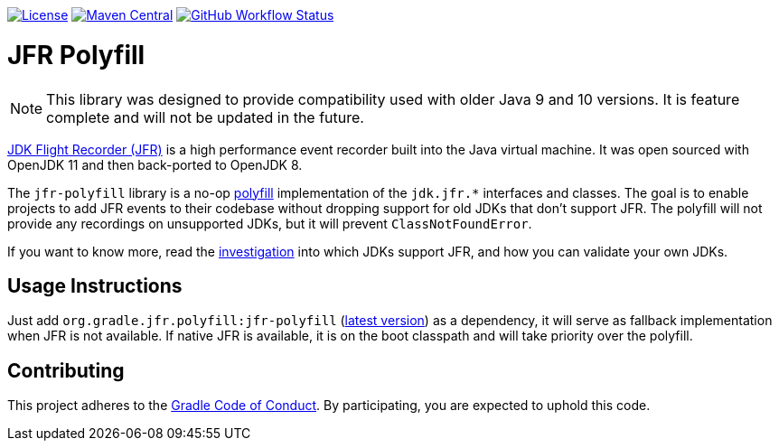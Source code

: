 https://github.com/gradle/jfr-polyfill/blob/master/LICENSE[image:https://img.shields.io/badge/License-GPLv2%20%2B%20Classpath%20exception-blue[License]]
https://central.sonatype.com/artifact/org.gradle.jfr.polyfill/jfr-polyfill[image:https://img.shields.io/maven-central/v/org.gradle.jfr.polyfill/jfr-polyfill.svg?label=Maven%20Central[Maven Central]]
https://github.com/gradle/jfr-polyfill/actions/workflows/verify.yml[image:https://github.com/gradle/jfr-polyfill/actions/workflows/verify.yml/badge.svg?branch=main[GitHub Workflow Status]]

= JFR Polyfill

NOTE: This library was designed to provide compatibility used with older Java 9 and 10 versions. It is feature complete and will not be updated in the future.

https://en.wikipedia.org/wiki/JDK_Flight_Recorder[JDK Flight Recorder (JFR)] is a high performance event recorder built into the Java virtual machine.
It was open sourced with OpenJDK 11 and then back-ported to OpenJDK 8.

The `jfr-polyfill` library is a no-op https://en.wikipedia.org/wiki/Polyfill_(programming)[polyfill] implementation of the `jdk.jfr.*` interfaces and classes.
The goal is to enable projects to add JFR events to their codebase without dropping support for old JDKs that don't support JFR.
The polyfill will not provide any recordings on unsupported JDKs, but it will prevent `ClassNotFoundError`.

If you want to know more, read the <<docs/jdk_jfr_support_investigation.adoc#investigation, investigation>> into which JDKs support JFR, and how you can validate your own JDKs.

== Usage Instructions

Just add `org.gradle.jfr.polyfill:jfr-polyfill` (https://search.maven.org/search?q=g:org.gradle.jfr.polyfill%20AND%20a:jfr-polyfill[latest version]) as a dependency, it will serve as fallback implementation when JFR is not available.
If native JFR is available, it is on the boot classpath and will take priority over the polyfill.

== Contributing

This project adheres to the https://gradle.org/conduct/[Gradle Code of Conduct]. By participating, you are expected to uphold this code.
